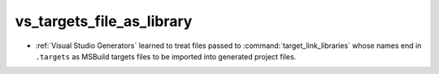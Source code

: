 vs_targets_file_as_library
--------------------------

* :ref:`Visual Studio Generators` learned to treat files passed to
  :command:`target_link_libraries` whose names end in ``.targets``
  as MSBuild targets files to be imported into generated project files.
